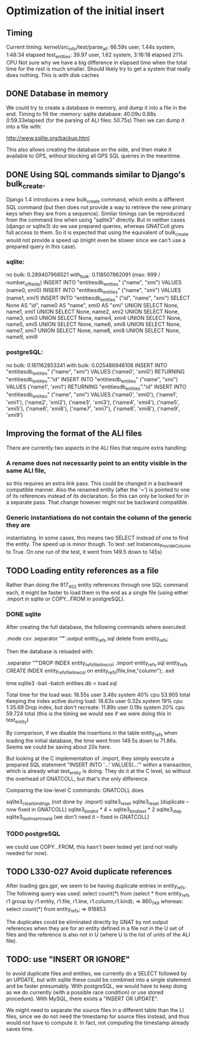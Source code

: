# for Emacs: -*- mode: org; mode: flyspell; fill-column: 79 -*-

* Optimization of the initial insert

** Timing
   Current timing:
       kernel/src_info/test/parse_all:  66.59s user, 1.44s system, 1:48:34 elapsed
       test_entities: 39.97 user, 1.62 system, 3:16:18 elapsed  21% CPU
   Not sure why we have a big difference in elapsed time when the total time for
   the rest is much smaller. Should likely try to get a system that really does
   nothing. This is with disk caches

** DONE Database in memory
   We could try to create a database in memory, and dump it into a file in the
   end.
   Timing to fill the :memory: sqlite database: 40.09u 0.88s 0:59.33elapsed
      (for the parsing of ALI files: 50.75s)
   Then we can dump it into a file with:

   http://www.sqlite.org/backup.html 

   This also allows creating the database on the side, and then make it
   available to GPS, without blocking all GPS SQL queries in the meantime.

** DONE Using SQL commands similar to Django's bulk_create.
   Django 1.4 introduces a new bulk_create command, which emits a different
   SQL command (but then does not provide a way to retrieve the new primary
   keys when they are from a sequence).
   Similar timings can be reproduced from the command line when using "sqlite3"
   directly. But in neither cases (django or sqlite3) do we use prepared queries,
   whereas GNATColl gives full access to them. So it is expected that using the
   equivalent of bulk_create would not provide a speed up (might even be slower
   since we can't use a prepared query in this case).

*** sqlite:
   no bulk:   0.289407968521
   with_bulk: 0.118507862091    (max:  999 / number_of_fields)
   INSERT INTO "entitiesdb_entities" ("name", "xmi") VALUES (name0, xmi0)
   INSERT INTO "entitiesdb_entities" ("name", "xmi") VALUES (name1, xmi1)
   INSERT INTO "entitiesdb_entities" ("id", "name", "xmi") SELECT None AS "id", name0 AS "name", xmi0 AS "xmi" UNION SELECT None, name1, xmi1 UNION SELECT None, name2, xmi2 UNION SELECT None, name3, xmi3 UNION SELECT None, name4, xmi4 UNION SELECT None, name5, xmi5 UNION SELECT None, name6, xmi6 UNION SELECT None, name7, xmi7 UNION SELECT None, name8, xmi8 UNION SELECT None, name9, xmi9

*** postgreSQL:
   no bulk:   0.161162853241
   with bulk: 0.025486946106
   INSERT INTO "entitiesdb_entities" ("name", "xmi") VALUES ('name0', 'xmi0') RETURNING "entitiesdb_entities"."id"
   INSERT INTO "entitiesdb_entities" ("name", "xmi") VALUES ('name1', 'xmi1') RETURNING "entitiesdb_entities"."id"
   INSERT INTO "entitiesdb_entities" ("name", "xmi") VALUES ('name0', 'xmi0'), ('name1', 'xmi1'), ('name2', 'xmi2'), ('name3', 'xmi3'), ('name4', 'xmi4'), ('name5', 'xmi5'), ('name6', 'xmi6'), ('name7', 'xmi7'), ('name8', 'xmi8'), ('name9', 'xmi9')

** Improving the format of the ALI files
   There are currently two aspects in the ALI files that require extra handling:

*** A rename does not necessarily point to an entity visible in the same ALI file,
   so this requires an extra link pass. This could be changed in a backward
   compatible manner. Also the renamed entity (after the '=') is pointed to one
   of its references instead of its declaration. So this can only be looked for
   in a separate pass. That change however might not be backward compatible.

*** Generic instantiations do not contain the column of the generic they are
   instantiating. In some cases, this means two SELECT instead of one to find
   the entity. The speed up is minor though.
   To test: set Instances_Provide_Column to True. On one run of the test,
   it went from 149.5 down to 145s)

** TODO Loading entity references as a file
   Rather than doing the 917_402 entity references through one SQL command each,
   it might be faster to load them in the end as a single file (using either
   .import in sqlite or COPY...FROM in postgreSQL).

*** DONE sqlite
    CLOSED: [2012-03-30 Fri 17:57]
   After creating the full database, the following commands where executed:

        .mode csv
        .separator "\t"
        .output entity_refs.sql
        delete from entity_refs;

   Then the database is reloaded with:

        .separator "\t"
        DROP INDEX entity_refs_file_line_col;
        .import entity_refs.sql entity_refs
        CREATE INDEX entity_refs_file_line_col on entity_refs(file,line,"column");
        .exit

        time sqlite3 -bail -batch entities.db < load.sql

   Total time for the load was:  18.55s user 3.48s system 40% cpu 53.905 total
   Keeping the index active during load: 18.63s user 0.32s system 19% cpu 1:35.69
   Drop index, but don't recreate:  11.89s user 0.19s system 20% cpu 59.724 total
      (this is the timing we would see if we were doing this in test_entity)

   By comparison, if we disable the insertions in the table entity_refs when
   loading the initial database, the time went from 149.5s down to 71.86s.
   Seems we could be saving about 20s here.

   But looking at the C implementation of .import, they simply execute a
   prepared SQL statement "INSERT INTO '...' VALUES(...'" within a transaction,
   which is already what test_entity is doing. They do it at the C level, so
   without the overhead of GNATCOLL, but that's the only difference.

   Comparing the low-level C commands: GNATCOLL does

        sqlite3_clear_bindings   (not done by .import)
        sqlite3_reset
        sqlite3_reset    (duplicate -- now fixed in GNATCOLL)
        sqlite3_bind_int * 4 + sqlite3_bind_text * 2
        sqlite3_step
        sqlite3_last_insert_rowid   (we don't need it -- fixed in GNATCOLL)

*** TODO postgreSQL
   we could use COPY...FROM, this hasn't been tested yet (and not really needed
   for now).

** TODO L330-027  Avoid duplicate references
   After loading gps.gpr, we seem to be having duplicate entries in entity_refs.
   The following query was used:
      select count(*) from
          (select * from entity_refs r1
           group by r1.entity, r1.file, r1.line, r1.column,r1.kind);
       => 860_749
   whereas:
      select count(*) from entity_refs;
       => 918853

   The duplicates could be eliminated directly by GNAT by not output references
   when they are for an entity defined in a file not in the U set of files and
   the reference is also not in U (where U is the list of units of the ALI
   file).

** TODO: use "INSERT OR IGNORE"
   to avoid duplicate files and entities, we currently do a SELECT followed
   by an UPDATE, but with sqlite these could be combined into a single
   statement and be faster presumably. With postgreSQL, we would have to
   keep doing as we do currently (with a possible race condition) or use
   stored procedure). With MySQL, there exists a "INSERT OR UPDATE".

   We might need to separate the source files in a different table than the
   LI files, since we do not need the timestamp for source files instead,
   and thus would not have to compute it.
   In fact, not computing the timestamp already saves time.
